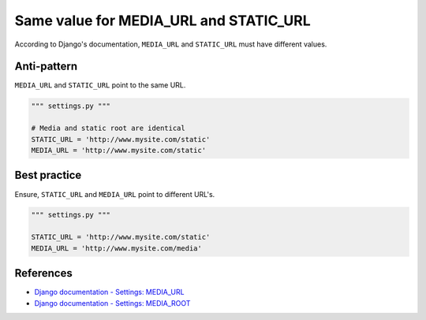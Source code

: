 Same value for MEDIA_URL and STATIC_URL
=======================================

According to Django's documentation, ``MEDIA_URL`` and ``STATIC_URL`` must have different values.

Anti-pattern
------------

``MEDIA_URL`` and ``STATIC_URL`` point to the same URL.

.. code:: python

    """ settings.py """

    # Media and static root are identical
    STATIC_URL = 'http://www.mysite.com/static'
    MEDIA_URL = 'http://www.mysite.com/static'

Best practice
-------------

Ensure, ``STATIC_URL`` and ``MEDIA_URL`` point to different URL's.

.. code:: python

    """ settings.py """

    STATIC_URL = 'http://www.mysite.com/static'
    MEDIA_URL = 'http://www.mysite.com/media'

References
----------

- `Django documentation - Settings: MEDIA_URL <https://docs.djangoproject.com/en/1.8/ref/settings/#media-url>`_
- `Django documentation - Settings: MEDIA_ROOT <https://docs.djangoproject.com/en/1.8/ref/settings/#media-root>`_



